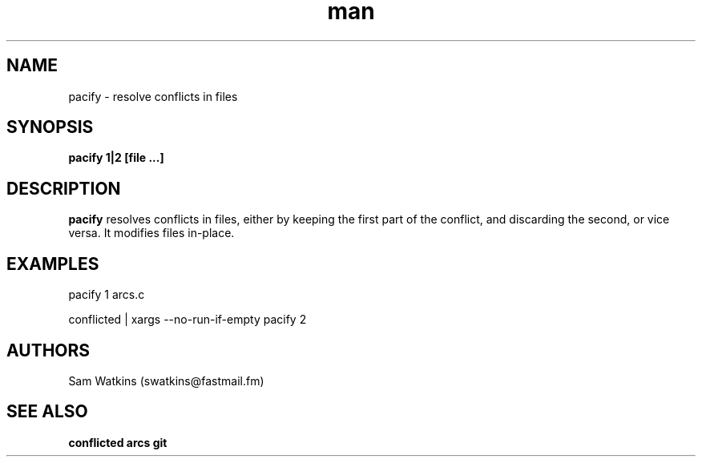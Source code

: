 .\" pacify man page
.TH man 1 "18 April 2009" "0.1" "pacify man page"
.SH NAME
pacify - resolve conflicts in files
.SH SYNOPSIS
.B pacify 1|2 [file ...]
.SH DESCRIPTION
.B pacify
resolves conflicts in files, either by keeping the first part of the conflict, and discarding the second, or vice versa. It modifies files in-place.
.SH EXAMPLES
.PP
pacify 1 arcs.c
.PP
conflicted | xargs --no-run-if-empty pacify 2
.SH AUTHORS
.nf
Sam Watkins (swatkins@fastmail.fm)
.fi
.SH "SEE ALSO"
.BR conflicted
.BR arcs
.BR git
